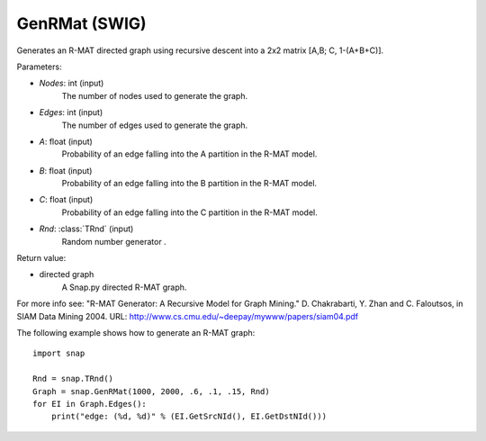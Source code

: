 GenRMat (SWIG)
''''''''''''''

.. function:: GenRMat(Nodes, Edges, A, B, C, Rnd=TRnd)
   :noindex:

Generates an R-MAT directed graph using recursive descent into a 2x2 matrix [A,B; C, 1-(A+B+C)].

Parameters:

- *Nodes*: int (input)
    The number of nodes used to generate the graph.

- *Edges*: int (input)
    The number of edges used to generate the graph.

- *A*: float (input)
    Probability of an edge falling into the A partition in the R-MAT model.

- *B*: float (input)
    Probability of an edge falling into the B partition in the R-MAT model.

- *C*: float (input)
    Probability of an edge falling into the C partition in the R-MAT model.

- *Rnd*: :class:`TRnd` (input)
    Random number generator .

Return value:

- directed graph
    A Snap.py directed R-MAT graph.

For more info see: "R-MAT Generator: A Recursive Model for Graph Mining." D. Chakrabarti, Y. Zhan and C. Faloutsos, in SIAM Data Mining 2004. URL: http://www.cs.cmu.edu/~deepay/mywww/papers/siam04.pdf


The following example shows how to generate an R-MAT graph::

    import snap

    Rnd = snap.TRnd()
    Graph = snap.GenRMat(1000, 2000, .6, .1, .15, Rnd)
    for EI in Graph.Edges():
        print("edge: (%d, %d)" % (EI.GetSrcNId(), EI.GetDstNId()))
